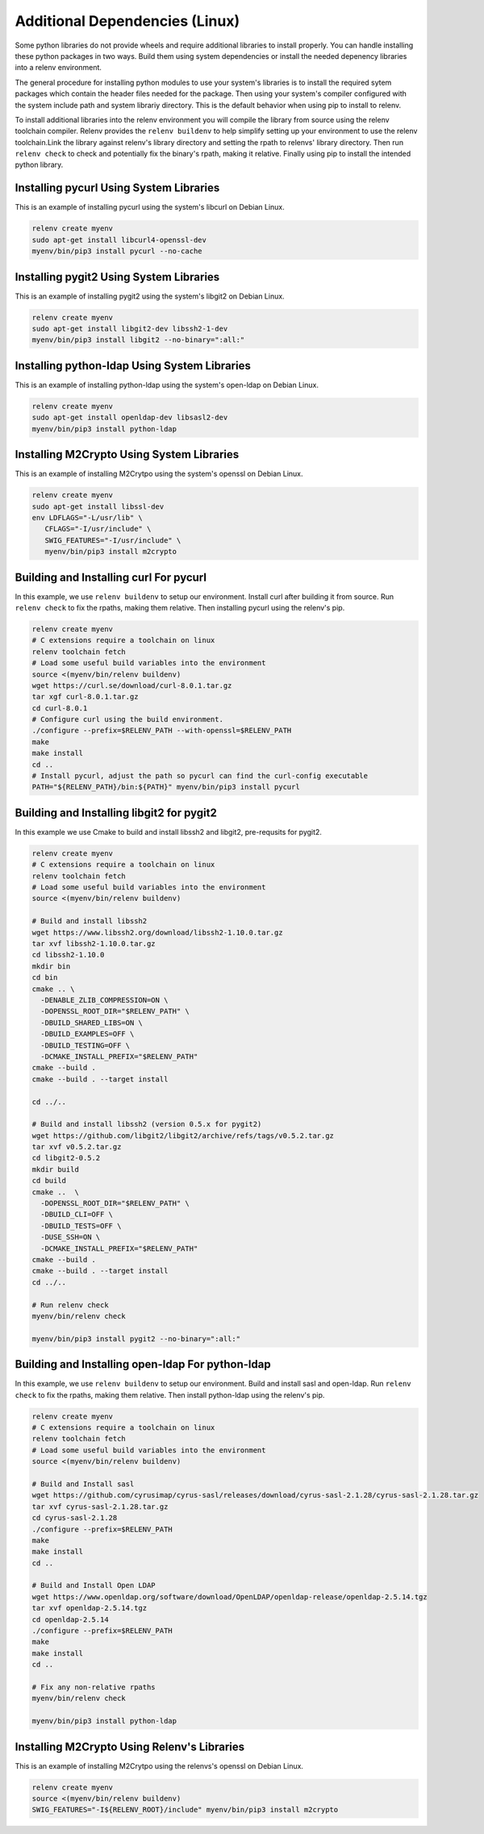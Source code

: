 Additional Dependencies (Linux)
-------------------------------

Some python libraries do not provide wheels and require additional libraries to
install properly. You can handle installing these python packages in two ways.
Build them using system dependencies or install the needed depenency libraries
into a relenv environment.

The general procedure for installing python modules to use your system's
libraries is to install the required sytem packages which contain the header
files needed for the package. Then using your system's compiler configured with
the system include path and system librariy directory. This is the default
behavior when using pip to install to relenv.

To install additional libraries into the relenv environment you will compile
the library from source using the relenv toolchain compiler. Relenv provides
the ``relenv buildenv`` to help simplify setting up your environment to use the
relenv toolchain.Link the library against relenv's library directory and
setting the rpath to relenvs' library directory. Then run ``relenv check`` to
check and potentially fix the binary's rpath, making it relative. Finally using
pip to install the intended python library.


Installing pycurl Using System Libraries
========================================

This is an example of installing pycurl using the system's libcurl on Debian Linux.

.. code-block:: bash

   relenv create myenv
   sudo apt-get install libcurl4-openssl-dev
   myenv/bin/pip3 install pycurl --no-cache


Installing pygit2 Using System Libraries
========================================

This is an example of installing pygit2 using the system's libgit2 on Debian Linux.

.. code-block:: bash

   relenv create myenv
   sudo apt-get install libgit2-dev libssh2-1-dev
   myenv/bin/pip3 install libgit2 --no-binary=":all:"



Installing python-ldap Using System Libraries
================================================

This is an example of installing python-ldap using the system's open-ldap on Debian Linux.

.. code-block:: bash

   relenv create myenv
   sudo apt-get install openldap-dev libsasl2-dev
   myenv/bin/pip3 install python-ldap



Installing M2Crypto Using System Libraries
================================================

This is an example of installing M2Crytpo using the system's openssl on Debian Linux.

.. code-block:: bash

   relenv create myenv
   sudo apt-get install libssl-dev
   env LDFLAGS="-L/usr/lib" \
      CFLAGS="-I/usr/include" \
      SWIG_FEATURES="-I/usr/include" \
      myenv/bin/pip3 install m2crypto



Building and Installing curl For pycurl
=======================================

In this example, we use ``relenv buildenv`` to setup our environment. Install
curl after building it from source. Run ``relenv check`` to fix the rpaths,
making them relative. Then installing pycurl using the relenv's pip.

.. code-block:: bash

   relenv create myenv
   # C extensions require a toolchain on linux
   relenv toolchain fetch
   # Load some useful build variables into the environment
   source <(myenv/bin/relenv buildenv)
   wget https://curl.se/download/curl-8.0.1.tar.gz
   tar xgf curl-8.0.1.tar.gz
   cd curl-8.0.1
   # Configure curl using the build environment.
   ./configure --prefix=$RELENV_PATH --with-openssl=$RELENV_PATH
   make
   make install
   cd ..
   # Install pycurl, adjust the path so pycurl can find the curl-config executable
   PATH="${RELENV_PATH}/bin:${PATH}" myenv/bin/pip3 install pycurl



Building and Installing libgit2 for pygit2
==========================================

In this example we use Cmake to build and install libssh2 and libgit2,
pre-requsits for pygit2.

.. code-block:: bash

   relenv create myenv
   # C extensions require a toolchain on linux
   relenv toolchain fetch
   # Load some useful build variables into the environment
   source <(myenv/bin/relenv buildenv)

   # Build and install libssh2
   wget https://www.libssh2.org/download/libssh2-1.10.0.tar.gz
   tar xvf libssh2-1.10.0.tar.gz
   cd libssh2-1.10.0
   mkdir bin
   cd bin
   cmake .. \
     -DENABLE_ZLIB_COMPRESSION=ON \
     -DOPENSSL_ROOT_DIR="$RELENV_PATH" \
     -DBUILD_SHARED_LIBS=ON \
     -DBUILD_EXAMPLES=OFF \
     -DBUILD_TESTING=OFF \
     -DCMAKE_INSTALL_PREFIX="$RELENV_PATH"
   cmake --build .
   cmake --build . --target install

   cd ../..

   # Build and install libssh2 (version 0.5.x for pygit2)
   wget https://github.com/libgit2/libgit2/archive/refs/tags/v0.5.2.tar.gz
   tar xvf v0.5.2.tar.gz
   cd libgit2-0.5.2
   mkdir build
   cd build
   cmake ..  \
     -DOPENSSL_ROOT_DIR="$RELENV_PATH" \
     -DBUILD_CLI=OFF \
     -DBUILD_TESTS=OFF \
     -DUSE_SSH=ON \
     -DCMAKE_INSTALL_PREFIX="$RELENV_PATH"
   cmake --build .
   cmake --build . --target install
   cd ../..

   # Run relenv check
   myenv/bin/relenv check

   myenv/bin/pip3 install pygit2 --no-binary=":all:"



Building and Installing open-ldap For python-ldap
=================================================

In this example, we use ``relenv buildenv`` to setup our environment. Build and
install sasl and open-ldap. Run ``relenv check`` to fix the rpaths, making them
relative. Then install python-ldap using the relenv's pip.

.. code-block:: bash

   relenv create myenv
   # C extensions require a toolchain on linux
   relenv toolchain fetch
   # Load some useful build variables into the environment
   source <(myenv/bin/relenv buildenv)

   # Build and Install sasl
   wget https://github.com/cyrusimap/cyrus-sasl/releases/download/cyrus-sasl-2.1.28/cyrus-sasl-2.1.28.tar.gz
   tar xvf cyrus-sasl-2.1.28.tar.gz
   cd cyrus-sasl-2.1.28
   ./configure --prefix=$RELENV_PATH
   make
   make install
   cd ..

   # Build and Install Open LDAP
   wget https://www.openldap.org/software/download/OpenLDAP/openldap-release/openldap-2.5.14.tgz
   tar xvf openldap-2.5.14.tgz
   cd openldap-2.5.14
   ./configure --prefix=$RELENV_PATH
   make
   make install
   cd ..

   # Fix any non-relative rpaths
   myenv/bin/relenv check

   myenv/bin/pip3 install python-ldap



Installing M2Crypto Using Relenv's Libraries
================================================

This is an example of installing M2Crytpo using the relenvs's openssl on Debian Linux.

.. code-block:: bash

   relenv create myenv
   source <(myenv/bin/relenv buildenv)
   SWIG_FEATURES="-I${RELENV_ROOT}/include" myenv/bin/pip3 install m2crypto
